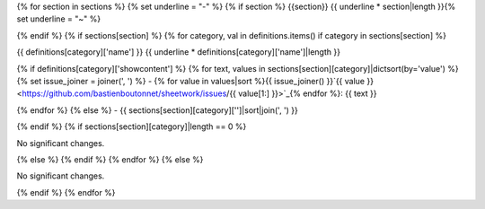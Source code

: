 {% for section in sections %} {% set underline = "-" %} {% if section %} {{section}} {{ underline * section|length }}{% set underline = "~" %}

{% endif %} {% if sections[section] %} {% for category, val in definitions.items() if category in sections[section] %}

{{ definitions[category]['name'] }} {{ underline * definitions[category]['name']|length }}

{% if definitions[category]['showcontent'] %} {% for text, values in sections[section][category]|dictsort(by='value') %} {% set issue_joiner = joiner(', ') %} - {% for value in values|sort %}{{ issue_joiner() }}`{{ value }} <https://github.com/bastienboutonnet/sheetwork/issues/{{ value[1:] }}>`_{% endfor %}: {{ text }}

{% endfor %} {% else %} - {{ sections[section][category]['']|sort|join(', ') }}

{% endif %} {% if sections[section][category]|length == 0 %}

No significant changes.

{% else %} {% endif %} {% endfor %} {% else %}

No significant changes.

{% endif %} {% endfor %}
